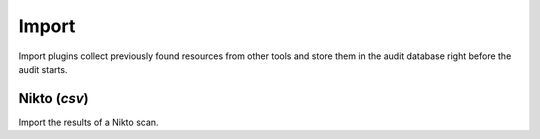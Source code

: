 Import
******

Import plugins collect previously found resources from other tools and store them in the audit database right before the audit starts.

Nikto (*csv*)
=============

Import the results of a Nikto scan.

